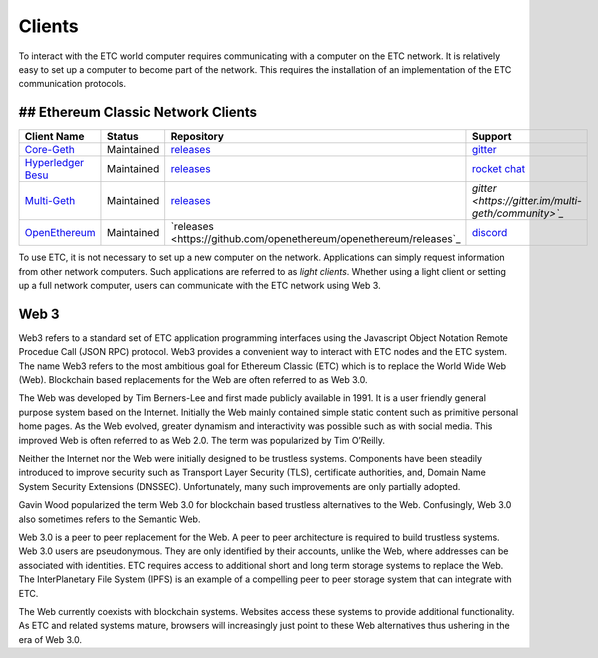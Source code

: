 .. _ch_clients:

Clients
================================================================================

To interact with the ETC world computer requires communicating with a computer
on the ETC network.  It is relatively easy to set up a computer to become part
of the network.  This requires the installation of an implementation of the ETC
communication protocols.

--------------------------------------------------------------------------------
## Ethereum Classic Network Clients
--------------------------------------------------------------------------------

+---------------------------------------------------------+------------+--------------------------------------------------------------------+-----------------------------------------------------+
| Client Name                                             | Status     | Repository                                                         | Support                                             |
+=========================================================+============+====================================================================+=====================================================+
| `Core-Geth <https://core-geth.org/>`_                   | Maintained | `releases <https://github.com/etclabscore/core-geth/releases>`_    | `gitter <https://gitter.im/core-geth/community>`_   |
+---------------------------------------------------------+------------+--------------------------------------------------------------------+-----------------------------------------------------+
| `Hyperledger Besu <https://besu.hyperledger.org/>`_     | Maintained | `releases <https://github.com/hyperledger/besu/releases>`_         | `rocket chat <https://chat.hyperledger.org/>`_      |
+---------------------------------------------------------+------------+--------------------------------------------------------------------+-----------------------------------------------------+
| `Multi-Geth <https://github.com/multi-geth>`_           | Maintained | `releases <https://github.com/multi-geth/multi-geth/releases>`_    | `gitter <https://gitter.im/multi-geth/community>`_` |
+---------------------------------------------------------+------------+--------------------------------------------------------------------+-----------------------------------------------------+
| `OpenEthereum <https://github.com/openethereum>`_       | Maintained | `releases <https://github.com/openethereum/openethereum/releases`_ | `discord <http://discord.io/openethereum>`_         |
+---------------------------------------------------------+------------+--------------------------------------------------------------------+-----------------------------------------------------+


To use ETC, it is not necessary to set up a new computer on the
network. Applications can simply request information from other network
computers.  Such applications are referred to as *light clients*.  Whether using
a light client or setting up a full network computer, users can communicate with
the ETC network using Web 3.

.. _sec_web3:

--------------------------------------------------------------------------------
Web 3
--------------------------------------------------------------------------------

Web3 refers to a standard set of ETC application programming interfaces using
the Javascript Object Notation Remote Procedue Call (JSON RPC) protocol.  Web3
provides a convenient way to interact with ETC nodes and the ETC system.  The
name Web3 refers to the most ambitious goal for Ethereum Classic (ETC) which is
to replace the World Wide Web (Web). Blockchain based replacements for the Web
are often referred to as Web 3.0.

The Web was developed by Tim Berners-Lee and first made publicly available in
1991. It is a user friendly general purpose system based on the Internet.
Initially the Web mainly contained simple static content such as primitive
personal home pages. As the Web evolved, greater dynamism and interactivity was
possible such as with social media. This improved Web is often referred to as
Web 2.0. The term was popularized by Tim O’Reilly.

Neither the Internet nor the Web were initially designed to be trustless
systems. Components have been steadily introduced to improve security such as
Transport Layer Security (TLS), certificate authorities, and, Domain Name System
Security Extensions (DNSSEC). Unfortunately, many such improvements are only
partially adopted.

Gavin Wood popularized the term Web 3.0 for blockchain based trustless
alternatives to the Web. Confusingly, Web 3.0 also sometimes refers to the
Semantic Web.

Web 3.0 is a peer to peer replacement for the Web. A peer to peer architecture
is required to build trustless systems.  Web 3.0 users are pseudonymous. They
are only identified by their accounts, unlike the Web, where addresses can be
associated with identities.  ETC requires access to additional short and long
term storage systems to replace the Web. The InterPlanetary File System (IPFS)
is an example of a compelling peer to peer storage system that can integrate
with ETC.

The Web currently coexists with blockchain systems. Websites access these
systems to provide additional functionality. As ETC and related systems mature,
browsers will increasingly just point to these Web alternatives thus ushering in
the era of Web 3.0.
